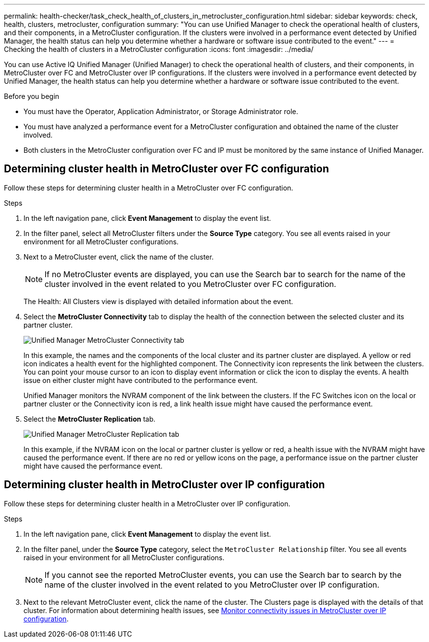 ---
permalink: health-checker/task_check_health_of_clusters_in_metrocluster_configuration.html
sidebar: sidebar
keywords: check, health, clusters, metrocluster, configuration
summary: "You can use Unified Manager to check the operational health of clusters, and their components, in a MetroCluster configuration. If the clusters were involved in a performance event detected by Unified Manager, the health status can help you determine whether a hardware or software issue contributed to the event."
---
= Checking the health of clusters in a MetroCluster configuration
:icons: font
:imagesdir: ../media/

[.lead]
You can use Active IQ Unified Manager (Unified Manager) to check the operational health of clusters, and their components, in MetroCluster over FC and MetroCluster over IP configurations. If the clusters were involved in a performance event detected by Unified Manager, the health status can help you determine whether a hardware or software issue contributed to the event.

.Before you begin

* You must have the Operator, Application Administrator, or Storage Administrator role.
* You must have analyzed a performance event for a MetroCluster configuration and obtained the name of the cluster involved.
* Both clusters in the MetroCluster configuration over FC and IP must be monitored by the same instance of Unified Manager.

== Determining cluster health in MetroCluster over FC configuration

Follow these steps for determining cluster health in a MetroCluster over FC configuration.

.Steps
. In the left navigation pane, click *Event Management* to display the event list.
. In the filter panel, select all MetroCluster filters under the *Source Type* category. You see all events raised in your environment for all MetroCluster configurations.
. Next to a MetroCluster event, click the name of the cluster.
+
[NOTE]
====
If no MetroCluster events are displayed, you can use the Search bar to search for the name of the cluster involved in the event related to you MetroCluster over FC configuration.
====
+
The Health: All Clusters view is displayed with detailed information about the event.
. Select the *MetroCluster Connectivity* tab to display the health of the connection between the selected cluster and its partner cluster.
+
image::../media/opm_um_mcc_connectivity_tab_png.gif[Unified Manager MetroCluster Connectivity tab]
+
In this example, the names and the components of the local cluster and its partner cluster are displayed. A yellow or red icon indicates a health event for the highlighted component. The Connectivity icon represents the link between the clusters. You can point your mouse cursor to an icon to display event information or click the icon to display the events. A health issue on either cluster might have contributed to the performance event.
+
Unified Manager monitors the NVRAM component of the link between the clusters. If the FC Switches icon on the local or partner cluster or the Connectivity icon is red, a link health issue might have caused the performance event.

. Select the *MetroCluster Replication* tab.
+
image::../media/opm_um_mcc_replication_tab_png.gif[Unified Manager MetroCluster Replication tab]
+
In this example, if the NVRAM icon on the local or partner cluster is yellow or red, a health issue with the NVRAM might have caused the performance event. If there are no red or yellow icons on the page, a performance issue on the partner cluster might have caused the performance event.

== Determining cluster health in MetroCluster over IP configuration

Follow these steps for determining cluster health in a MetroCluster over IP configuration.

.Steps
. In the left navigation pane, click *Event Management* to display the event list.
. In the filter panel, under the *Source Type* category, select the `MetroCluster Relationship` filter. You see all events raised in your environment for all MetroCluster configurations.
+
[NOTE]
====
If you cannot see the reported MetroCluster events, you can use the Search bar to search by the name of the cluster involved in the event related to you MetroCluster over IP configuration.
====
+
. Next to the relevant MetroCluster event, click the name of the cluster. The Clusters page is displayed with the details of that cluster. 
For information about determining health issues, see link:../storage-mgmt/task_monitor_metrocluster_configurations.html[Monitor connectivity issues in MetroCluster over IP configuration].
